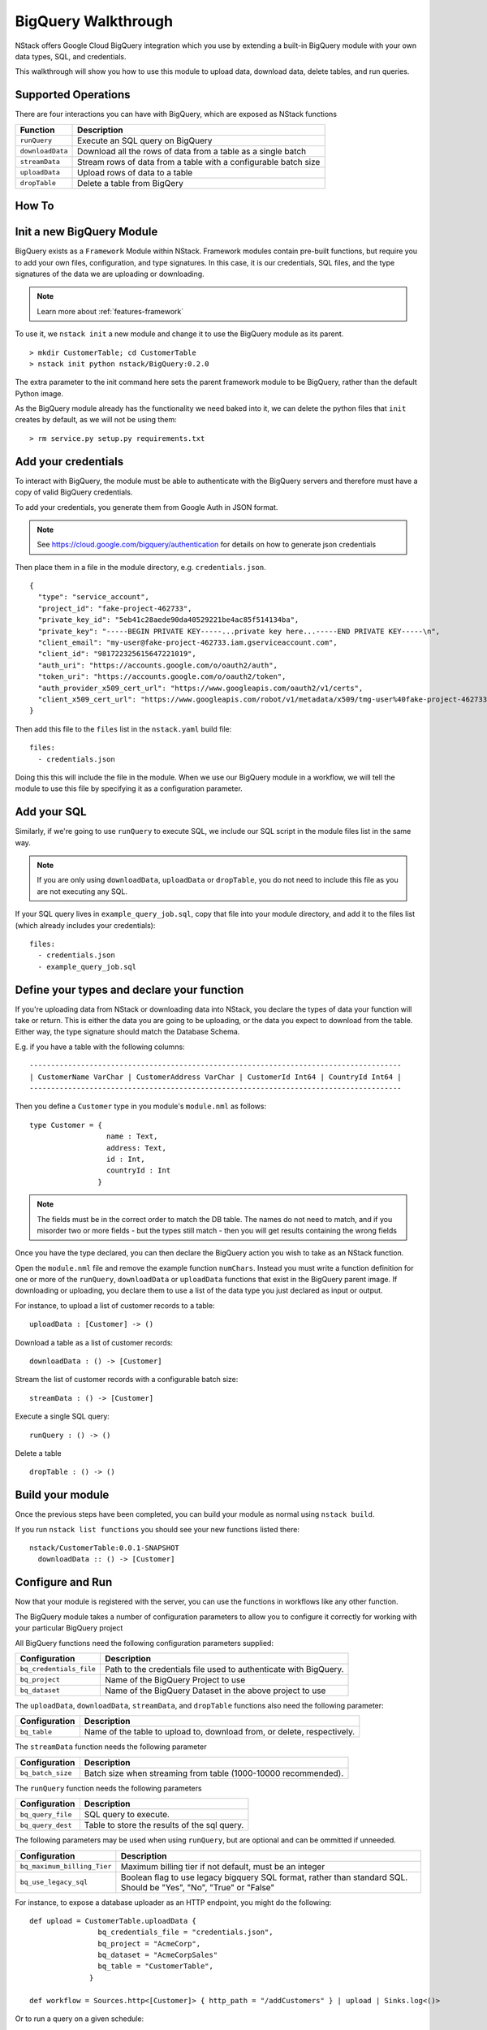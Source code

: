 .. _bigquery_walkthrough:


BigQuery Walkthrough
====================

NStack offers Google Cloud BigQuery integration
which you use by extending a built-in BigQuery module
with your own data types, SQL, and credentials.

This walkthrough will show you how to use this module to upload data,
download data,
delete tables,
and run queries.

Supported Operations
--------------------

There are four interactions you can have with BigQuery,
which are exposed as NStack functions

================  ===========   
Function          Description     
================  ===========
``runQuery``      Execute an SQL query on BigQuery 
``downloadData``  Download all the rows of data from a table as a single batch
``streamData``    Stream rows of data from a table with a configurable batch size
``uploadData``    Upload rows of data to a table
``dropTable``     Delete a table from BigQery
================  ===========

How To
------

Init a new BigQuery Module
--------------------------

BigQuery exists as a ``Framework`` Module within NStack.
Framework modules contain pre-built functions,
but require you to add your own files,
configuration,
and type signatures. 
In this case, it is our credentials,
SQL files,
and the type signatures of the data we are uploading or downloading.

.. note:: Learn more about :ref:`features-framework`

To use it, we ``nstack init`` a new module
and change it to use the BigQuery module as its parent.

::

  > mkdir CustomerTable; cd CustomerTable
  > nstack init python nstack/BigQuery:0.2.0

The extra parameter to the init command here 
sets the parent framework module to be BigQuery,
rather than the default Python image.

As the BigQuery module already has the functionality we need baked into it,
we can delete the python files that ``init`` creates by default, as we will not be using them:

::

  > rm service.py setup.py requirements.txt

Add your credentials
--------------------

To interact with BigQuery,
the module must be able to authenticate with the BigQuery servers
and therefore must have a copy of valid BigQuery credentials.

To add your credentials, you generate them from Google Auth in JSON format.

.. note:: 

  See https://cloud.google.com/bigquery/authentication 
  for details on how to generate json credentials 

Then place them in a file in the module directory, e.g. ``credentials.json``.

::

  {
    "type": "service_account",
    "project_id": "fake-project-462733",
    "private_key_id": "5eb41c28aede90da40529221be4ac85f514134ba",
    "private_key": "-----BEGIN PRIVATE KEY-----...private key here...-----END PRIVATE KEY-----\n",
    "client_email": "my-user@fake-project-462733.iam.gserviceaccount.com",
    "client_id": "981722325615647221019",
    "auth_uri": "https://accounts.google.com/o/oauth2/auth",
    "token_uri": "https://accounts.google.com/o/oauth2/token",
    "auth_provider_x509_cert_url": "https://www.googleapis.com/oauth2/v1/certs",
    "client_x509_cert_url": "https://www.googleapis.com/robot/v1/metadata/x509/tmg-user%40fake-project-462733.iam.gserviceaccount.com"
  }

Then add this file to the ``files`` list in the ``nstack.yaml`` build file:

::

  files: 
    - credentials.json

Doing this this will include the file in the module.
When we use our BigQuery module in a workflow, we will tell the module to use this file by specifying it as a configuration parameter.

Add your SQL
------------

Similarly, if we're going to use ``runQuery`` to execute SQL,
we include our SQL script in the module files list in the same way. 

.. note:: 

   If you are only using ``downloadData``, ``uploadData`` or ``dropTable``, you do not need to include this file as you are not executing any SQL.

If your SQL query lives in ``example_query_job.sql``, copy that file into your module directory,
and add it to the files list (which already includes your credentials):

::

  files:
    - credentials.json
    - example_query_job.sql

Define your types and declare your function
-------------------------------------------

If you're uploading data from NStack or downloading data into NStack, 
you declare the types of data your function will take or return.
This is either the data you are going to be uploading,
or the data you expect to download from the table.
Either way, the type signature should match the Database Schema.

E.g. if you have a table with the following columns:

::

  ---------------------------------------------------------------------------------------
  | CustomerName VarChar | CustomerAddress VarChar | CustomerId Int64 | CountryId Int64 |
  ---------------------------------------------------------------------------------------

Then you define a ``Customer`` type in you module's ``module.nml`` as follows:

::

  type Customer = {
                    name : Text,
                    address: Text,
                    id : Int,
                    countryId : Int
                  }

.. Note::

  The fields must be in the correct order to match the DB table. 
  The names do not need to match,
  and if you misorder two or more fields -
  but the types still match -
  then you will get results containing the wrong fields

Once you have the type declared,
you can then declare the BigQuery action you wish to take
as an NStack function.

Open the ``module.nml`` file and remove the example function ``numChars``.
Instead you must write a function definition for one or more of the 
``runQuery``, ``downloadData`` or ``uploadData`` functions that exist in the BigQuery parent image.
If downloading or uploading,
you declare them to use a list of the data type you just declared
as input or output.

For instance, to upload a list of customer records to a table:

::

  uploadData : [Customer] -> ()

Download a table as a list of customer records:

::

  downloadData : () -> [Customer]


Stream the list of customer records with a configurable batch size:

::

  streamData : () -> [Customer]


Execute a single SQL query:

::

  runQuery : () -> ()

Delete a table

::

  dropTable : () -> ()

Build your module
-----------------

Once the previous steps have been completed, 
you can build your module as normal using ``nstack build``.

If you run ``nstack list functions`` 
you should see your new functions listed there:

::

  nstack/CustomerTable:0.0.1-SNAPSHOT
    downloadData :: () -> [Customer]

Configure and Run
-----------------

Now that your module is registered with the server, 
you can use the functions in workflows like any other function.

The BigQuery module takes a number of configuration parameters
to allow you to configure it correctly 
for working with your particular BigQuery project

All BigQuery functions need the following configuration parameters supplied:

======================= ===========   
Configuration           Description     
======================= ===========
``bq_credentials_file`` Path to the credentials file used to authenticate with BigQuery. 
``bq_project``          Name of the BigQuery Project to use
``bq_dataset``          Name of the BigQuery Dataset in the above project to use
======================= ===========

The ``uploadData``, ``downloadData``, ``streamData``, and ``dropTable`` functions also need the following parameter:

================  ===========   
Configuration     Description     
================  ===========
``bq_table``      Name of the table to upload to, download from, or delete, respectively. 
================  ===========

The ``streamData`` function needs the following parameter

=================  ===========   
Configuration      Description     
=================  ===========
``bq_batch_size``  Batch size when streaming from table (1000-10000 recommended).
=================  ===========


The ``runQuery`` function needs the following parameters

=================  ===========   
Configuration      Description     
=================  ===========
``bq_query_file``  SQL query to execute. 
``bq_query_dest``  Table to store the results of the sql query. 
=================  ===========

The following parameters may be used when using ``runQuery``,
but are optional and can be ommitted if unneeded.

===========================  ===========   
Configuration                Description     
===========================  ===========
``bq_maximum_billing_Tier``  Maximum billing tier if not default, must be an integer
``bq_use_legacy_sql``        Boolean flag to use legacy bigquery SQL format, rather than standard SQL. Should be "Yes", "No", "True" or "False"
===========================  ===========

For instance, to expose a database uploader as an HTTP endpoint, you might do the following:

::

  def upload = CustomerTable.uploadData {
                  bq_credentials_file = "credentials.json",
                  bq_project = "AcmeCorp",
                  bq_dataset = "AcmeCorpSales"
                  bq_table = "CustomerTable",
                }

  def workflow = Sources.http<[Customer]> { http_path = "/addCustomers" } | upload | Sinks.log<()>

Or to run a query on a given schedule:

::

  def query = CustomerTable.runQuery {
                bq_credentials_file = "credentials.json",
                bq_project = "AcmeCorp",
                bq_dataset = "AcmeCorpSales"
                bq_query_file = "SalesQuery.sql",
                bq_query_dst = "SalesAnalysisResults"
              }

  def workflow = Sources.schedule<()> { cron = "* * * * * *" } | query | Sinks.log<()>


Template Configuration
----------------------

The BigQuery module supports using Jinja2 templates 
inside of its configuration parameters
and in the SQL queries it executes.

This allows you to build more flexible functions
that can cover a wider range of behaviors.

.. note::

  For full details on Jinja2 templates, see http://jinja.pocoo.org/docs/2.9/templates/

The syntax you will use most is the standard expression template, 
which uses double curly braces:

::

  prefix_{{ some.template.expression }}_suffix

Here the expression in curly braces will be evalated and replaced with its result.

The Jinja2 templates are evaluated in a sandbox for security reasons,
so you do not have access to the full python standard library.

However, date and time functionality is exposed from the ``datetime`` package
and can be accessed through the 
``date``, ``time``, ``datetime`` and ``timedelta`` variables.

E.g. to specify a target table for a query based on todays date, you can use

::

  runQuery { bq_query_dest = "MyTablePrefix_{{ date.today().strftime('%Y%m%d') }}" }

On the 6th of July 2017, this would write to a table called ``MyTablePrefix_20170706``.

These value are evaluated every time the function processes a message,
so if you keep the workflow running 
and send events to the function over multiple days
you will write to a different table each time.

.. note::

  For Python datetime formatting help, see: https://docs.python.org/2/library/datetime.html

In the SQL query itself, you have access to the same date and time functionality, 
including calculing offsets via timedelta.

E.g. to query last weeks table:

::

	SELECT * FROM MyTablePrefix_{{ (date.today() - timedelta(days=7)).strftime('%Y%m%d') }} LIMIT 1000

In the SQL, you can also refer to the function configuration parameters 
(as defined in your workflow DSL)
under a ``config`` object.

E.g. to access a parameter named ``source_table``, you can write:

::

	SELECT * FROM MyTablePrefix_{{ config.source_table }} LIMIT 1000

and then specify it in the DSL:

::

  runQuery { source_table = "SomeTable" }

.. note::

  You can add as many config parameters to a function as you like, even if they're not normally used by the function
